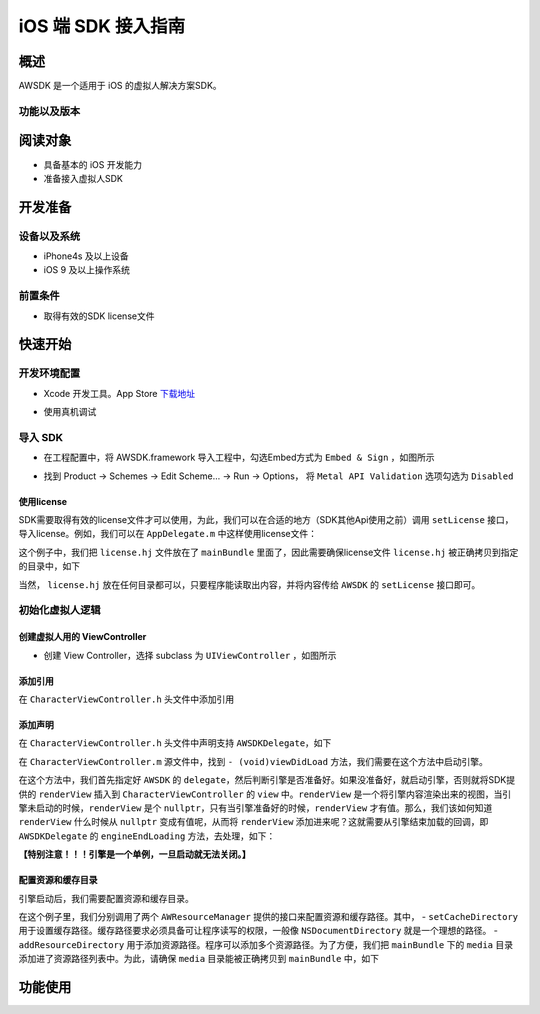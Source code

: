 iOS 端 SDK 接入指南
=======================

概述
--------------------
AWSDK 是一个适用于 iOS 的虚拟人解决方案SDK。

功能以及版本
~~~~~~~~



阅读对象
--------------------

- 具备基本的 iOS 开发能力
- 准备接入虚拟人SDK

开发准备
--------------------

设备以及系统
~~~~~~~~

- iPhone4s 及以上设备
- iOS 9 及以上操作系统

前置条件
~~~~~~~~

- 取得有效的SDK license文件

快速开始
--------------------
开发环境配置
~~~~~~~~
- Xcode 开发工具。App Store `下载地址`_

.. _下载地址: https://apps.apple.com/us/app/xcode/id497799835?ls=1&mt=12

- 使用真机调试

导入 SDK
~~~~~~~~
- 在工程配置中，将 AWSDK.framework 导入工程中，勾选Embed方式为 ``Embed & Sign`` ，如图所示
.. image:: /_static/img/awsdk_xcode_config.png

- 找到 Product -> Schemes -> Edit Scheme... -> Run -> Options， 将 ``Metal API Validation`` 选项勾选为 ``Disabled``
.. image:: /_static/img/awsdk_xcode_scheme.png

使用license
^^^^^^^^
SDK需要取得有效的license文件才可以使用，为此，我们可以在合适的地方（SDK其他Api使用之前）调用 ``setLicense`` 接口，导入license。例如，我们可以在 ``AppDelegate.m`` 中这样使用license文件：

.. code-block:: objc
   :linenos:
   
   #import "AppDelegate.h"
   #import <AWSDK/AWSDK.h>

   @interface AppDelegate ()
   
   @end

   @implementation AppDelegate
   
   ...
   
   - (BOOL)application:(UIApplication *)application didFinishLaunchingWithOptions:(NSDictionary *)launchOptions {
       // Override point for customization after application launch.
       [self setupLicense];
       return YES;
   }
   
   - (void)setupLicense
   {
      NSError *error;
      NSString *filepath = [[NSBundle mainBundle] pathForResource:@"license" ofType:@"hj"];
      NSString *license = [NSString stringWithContentsOfFile:filepath encoding:NSUTF8StringEncoding error:&error];
      if (error)
         NSLog(@"Error reading file: %@", error.localizedDescription);
      NSTimeInterval expired = [[AWSDK sharedSDK] setLicense:license];
      NSDate *date = [NSDate dateWithTimeIntervalSince1970:expired];
      NSLog(@"License过期于：%@", date);
   }
   
   ...
   
   @end

这个例子中，我们把 ``license.hj`` 文件放在了 ``mainBundle`` 里面了，因此需要确保license文件 ``license.hj`` 被正确拷贝到指定的目录中，如下

.. image:: /_static/img/awsdk_license_bundle.png

当然， ``license.hj`` 放在任何目录都可以，只要程序能读取出内容，并将内容传给 ``AWSDK`` 的 ``setLicense`` 接口即可。

初始化虚拟人逻辑
~~~~~~~~~~~

创建虚拟人用的 ViewController
^^^^^^^^
- 创建 View Controller，选择 subclass 为 ``UIViewController`` ，如图所示

.. image:: /_static/img/xcode_create_viewcontroller.png

添加引用
^^^^^^^^
在 ``CharacterViewController.h`` 头文件中添加引用

.. code-block:: objc
   :linenos:

   #import <AWSDK/AWSDK.h>
   
   
添加声明
^^^^^^^^
在 ``CharacterViewController.h`` 头文件中声明支持 ``AWSDKDelegate``，如下

.. code-block:: objc
   :linenos:
   
   #import <UIKit/UIKit.h>
   #import <AWSDK/AWSDK.h>
   @interface CharacterViewController : UIViewController <AWSDKDelegate>
   @end

在 ``CharacterViewController.m`` 源文件中，找到 ``- (void)viewDidLoad`` 方法，我们需要在这个方法中启动引擎。

.. code-block:: objc
   :linenos:
   
   - (void)viewDidLoad {
       [super viewDidLoad];
       // Do any additional setup after loading the view.
       [AWSDK sharedSDK].delegate = self;
       if (![AWSDK sharedSDK].engineReady) {
           [[AWSDK sharedSDK] startEngine];
       } else {
           UIView* renderView = [AWSDK sharedSDK].renderView;
           [self.view insertSubview:renderView atIndex:0];
       }
   }
   
在这个方法中，我们首先指定好 ``AWSDK`` 的 ``delegate``，然后判断引擎是否准备好。如果没准备好，就启动引擎，否则就将SDK提供的 ``renderView`` 插入到 ``CharacterViewController`` 的 ``view`` 中。``renderView`` 是一个将引擎内容渲染出来的视图，当引擎未启动的时候，``renderView`` 是个 ``nullptr``，只有当引擎准备好的时候，``renderView`` 才有值。那么，我们该如何知道 ``renderView`` 什么时候从 ``nullptr`` 变成有值呢，从而将 ``renderView`` 添加进来呢？这就需要从引擎结束加载的回调，即 ``AWSDKDelegate`` 的 ``engineEndLoading`` 方法，去处理，如下：

.. code-block:: objc
   :linenos:
   
   - (void)engineEndLoading
   {
       UIView* renderView = [AWSDK sharedSDK].renderView;
       [self.view insertSubview:renderView atIndex:0];
   }

**【特别注意！！！引擎是一个单例，一旦启动就无法关闭。】**

配置资源和缓存目录
^^^^^^^^^
引擎启动后，我们需要配置资源和缓存目录。

.. code-block:: objc
   :linenos:
   
   - (void)setupDirs
   {
       NSURL* documentUrl = [[[NSFileManager defaultManager] URLsForDirectory:NSDocumentDirectory inDomains:NSUserDomainMask] lastObject];
       NSString * cacheDir = [documentUrl.path stringByAppendingString:@"/cache"];
       NSString *resDir = [[[NSBundle mainBundle] bundlePath] stringByAppendingString:@"/media"];

       [[AWResourceManager sharedManager] setCacheDirectory:cacheDir];
       [[AWResourceManager sharedManager] addResourceDirectory:resDir];
   }

在这个例子里，我们分别调用了两个 ``AWResourceManager`` 提供的接口来配置资源和缓存路径。其中，
- ``setCacheDirectory`` 用于设置缓存路径。缓存路径要求必须具备可让程序读写的权限，一般像 ``NSDocumentDirectory`` 就是一个理想的路径。
- ``addResourceDirectory`` 用于添加资源路径。程序可以添加多个资源路径。为了方便，我们把 ``mainBundle`` 下的 ``media`` 目录添加进了资源路径列表中。为此，请确保 ``media`` 目录能被正确拷贝到 ``mainBundle`` 中，如下

.. image:: /_static/img/awsdk_media_bundle.png


功能使用
--------------------

